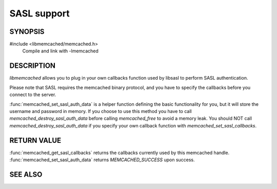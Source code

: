 SASL support
============

SYNOPSIS
--------

#include <libmemcached/memcached.h>
    Compile and link with -lmemcached

.. function:: void memcached_set_sasl_callbacks(memcached_st *ptr, const sasl_callback_t *callbacks)

    :param ptr: pointer to initialized `memcached_st` struct
    :param callbacks: pointer to `sasl_callbacks_t` holding the callbacks to use

.. function:: const sasl_callback_t *memcached_get_sasl_callbacks(memcached_st *ptr)

    :param ptr: pointer to initialized `memcached_st` struct
    :returns: pointer to `sasl_callbacks_t` holding the callbacks currently used

.. function:: memcached_return_t memcached_set_sasl_auth_data(memcached_st *ptr, const char *username, const char *password)

    :param ptr: pointer to initialized `memcached_st` struct
    :param username:
    :param password:
    :returns: `memcached_return_t` indicating success

.. function:: memcached_return_t memcached_destroy_sasl_auth_data(memcached_st *ptr)

    :param ptr: pointer to initialized `memcached_st` struct
    :returns: `memcached_return_t` indicating success

DESCRIPTION
-----------

`libmemcached` allows you to plug in your own callbacks function used by
libsasl to perform SASL authentication.

Please note that SASL requires the memcached binary protocol, and you have
to specify the callbacks before you connect to the server.

:func:`memcached_set_sasl_auth_data` is a helper function defining
the basic functionality for you, but it will store the username and password
in memory. If you choose to use this method you have to call
`memcached_destroy_sasl_auth_data` before calling `memcached_free` to avoid a
memory leak. You should NOT call `memcached_destroy_sasl_auth_data` if you
specify your own callback function with `memcached_set_sasl_callbacks`.

RETURN VALUE
------------

:func:`memcached_get_sasl_callbacks` returns the callbacks currently used by
this memcached handle. :func:`memcached_set_sasl_auth_data` returns
`MEMCACHED_SUCCESS` upon success.

SEE ALSO
--------

.. only:: man

    :manpage:`memcached(1)`
    :manpage:`libmemcached(3)`
    :manpage:`memcached_strerror(3)`
    :manpage:`sasl_client_new(3)`
    :manpage:`sasl_callbacks(3)`

.. only:: html

    * :manpage:`memcached(1)`
    * :doc:`../libmemcached`
    * :doc:`memcached_strerror`
    * :manpage:`sasl_client_new(3)`
    * :manpage:`sasl_callbacks(3)`
